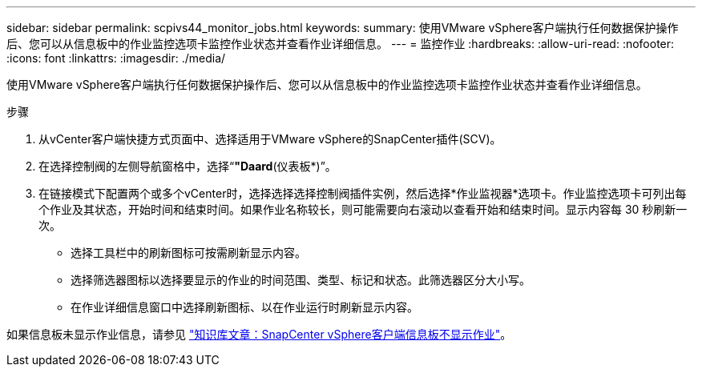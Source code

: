 ---
sidebar: sidebar 
permalink: scpivs44_monitor_jobs.html 
keywords:  
summary: 使用VMware vSphere客户端执行任何数据保护操作后、您可以从信息板中的作业监控选项卡监控作业状态并查看作业详细信息。 
---
= 监控作业
:hardbreaks:
:allow-uri-read: 
:nofooter: 
:icons: font
:linkattrs: 
:imagesdir: ./media/


[role="lead"]
使用VMware vSphere客户端执行任何数据保护操作后、您可以从信息板中的作业监控选项卡监控作业状态并查看作业详细信息。

.步骤
. 从vCenter客户端快捷方式页面中、选择适用于VMware vSphere的SnapCenter插件(SCV)。
. 在选择控制阀的左侧导航窗格中，选择“*"Daard*(仪表板*)”。
. 在链接模式下配置两个或多个vCenter时，选择选择选择控制阀插件实例，然后选择*作业监视器*选项卡。作业监控选项卡可列出每个作业及其状态，开始时间和结束时间。如果作业名称较长，则可能需要向右滚动以查看开始和结束时间。显示内容每 30 秒刷新一次。
+
** 选择工具栏中的刷新图标可按需刷新显示内容。
** 选择筛选器图标以选择要显示的作业的时间范围、类型、标记和状态。此筛选器区分大小写。
** 在作业详细信息窗口中选择刷新图标、以在作业运行时刷新显示内容。




如果信息板未显示作业信息，请参见 https://kb.netapp.com/Advice_and_Troubleshooting/Data_Protection_and_Security/SnapCenter/SnapCenter_vSphere_web_client_dashboard_does_not_display_jobs["知识库文章：SnapCenter vSphere客户端信息板不显示作业"^]。
